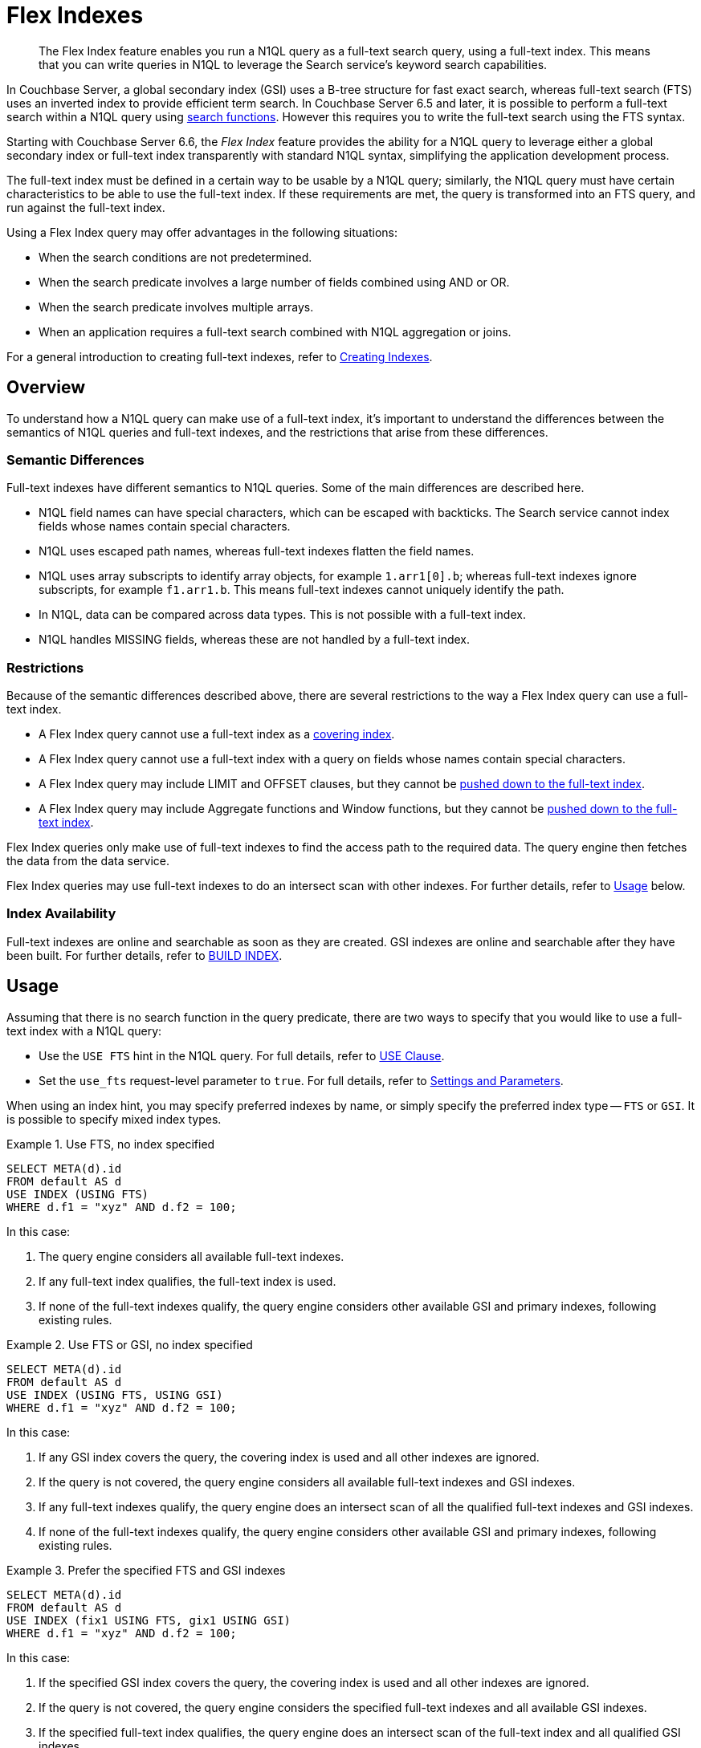 = Flex Indexes
:page-topic-type: concept
:page-status: Couchbase Server 6.6
:page-edition: Enterprise Edition

// Cross-references
:searchfun: xref:n1ql-language-reference/searchfun.adoc
:build-index: xref:n1ql-language-reference/build-index.adoc
:collation: xref:n1ql-language-reference/datatypes.adoc#collation
:index-type: xref:n1ql-language-reference/hints.adoc#index-type
:isstring: xref:n1ql-language-reference/typefun.adoc#isstring
:isnumber: xref:n1ql-language-reference/typefun.adoc#isnumber
:covering-indexes: xref:n1ql:n1ql-language-reference/covering-indexes.adoc
:query-settings: xref:settings:query-settings.adoc
:fts-creating-indexes: xref:fts:fts-creating-indexes.adoc
:inserting-a-child-field: xref:fts:fts-creating-indexes.adoc#inserting-a-child-field
:pre-constructed-analyzers: xref:fts:fts-using-analyzers.adoc#pre-constructed-analyzers
:simple-queries: xref:fts:fts-query-types.adoc#simple-queries
:index_pushdowns: xref:learn:services-and-indexes/indexes/index_pushdowns.adoc

[abstract]
The Flex Index feature enables you run a N1QL query as a full-text search query, using a full-text index.
This means that you can write queries in N1QL to leverage the Search service's keyword search capabilities.

In Couchbase Server, a global secondary index (GSI) uses a B-tree structure for fast exact search, whereas full-text search (FTS) uses an inverted index to provide efficient term search.
In Couchbase Server 6.5 and later, it is possible to perform a full-text search within a N1QL query using {searchfun}[search functions].
However this requires you to write the full-text search using the FTS syntax.

Starting with Couchbase Server 6.6, the _Flex Index_ feature provides the ability for a N1QL query to leverage either a global secondary index or full-text index transparently with standard N1QL syntax, simplifying the application development process.

The full-text index must be defined in a certain way to be usable by a N1QL query; similarly, the N1QL query must have certain characteristics to be able to use the full-text index.
If these requirements are met, the query is transformed into an FTS query, and run against the full-text index.

Using a Flex Index query may offer advantages in the following situations:

* When the search conditions are not predetermined.
* When the search predicate involves a large number of fields combined using AND or OR.
* When the search predicate involves multiple arrays.
* When an application requires a full-text search combined with N1QL aggregation or joins.

For a general introduction to creating full-text indexes, refer to {fts-creating-indexes}[Creating Indexes].

[[overview]]
== Overview

To understand how a N1QL query can make use of a full-text index, it's important to understand the differences between the semantics of N1QL queries and full-text indexes, and the restrictions that arise from these differences.

[[semantic-differences]]
=== Semantic Differences

Full-text indexes have different semantics to N1QL queries.
Some of the main differences are described here.

* N1QL field names can have special characters, which can be escaped with backticks.
The Search service cannot index fields whose names contain special characters.

* N1QL uses escaped path names, whereas full-text indexes flatten the field names.

* N1QL uses array subscripts to identify array objects, for example `1.arr1[0].b`; whereas full-text indexes ignore subscripts, for example `f1.arr1.b`.
This means full-text indexes cannot uniquely identify the path.

* In N1QL, data can be compared across data types.
This is not possible with a full-text index.

* N1QL handles MISSING fields, whereas these are not handled by a full-text index.

[[restrictions]]
=== Restrictions

Because of the semantic differences described above, there are several restrictions to the way a Flex Index query can use a full-text index.

* A Flex Index query cannot use a full-text index as a {covering-indexes}[covering index].
* A Flex Index query cannot use a full-text index with a query on fields whose names contain special characters.
* A Flex Index query may include LIMIT and OFFSET clauses, but they cannot be {index_pushdowns}[pushed down to the full-text index].
* A Flex Index query may include Aggregate functions and Window functions, but they cannot be {index_pushdowns}[pushed down to the full-text index].

Flex Index queries only make use of full-text indexes to find the access path to the required data.
The query engine then fetches the data from the data service.

Flex Index queries may use full-text indexes to do an intersect scan with other indexes.
For further details, refer to <<usage>> below.

[[index-availability]]
=== Index Availability

Full-text indexes are online and searchable as soon as they are created.
GSI indexes are online and searchable after they have been built.
For further details, refer to {build-index}[BUILD INDEX].

[[usage]]
== Usage

Assuming that there is no search function in the query predicate, there are two ways to specify that you would like to use a full-text index with a N1QL query:

* Use the `USE FTS` hint in the N1QL query.
For full details, refer to {index-type}[USE Clause].

* Set the `use_fts` request-level parameter to `true`.
For full details, refer to {query-settings}[Settings and Parameters].

When using an index hint, you may specify preferred indexes by name, or simply specify the preferred index type -- `FTS` or `GSI`.
It is possible to specify mixed index types.

[[ex-usage-1]]
.Use FTS, no index specified
====
[source,n1ql]
----
SELECT META(d).id
FROM default AS d
USE INDEX (USING FTS)
WHERE d.f1 = "xyz" AND d.f2 = 100;
----
====

In this case:

. The query engine considers all available full-text indexes.
. If any full-text index qualifies, the full-text index is used.
. If none of the full-text indexes qualify, the query engine considers other available GSI and primary indexes, following existing rules.

[[ex-usage-2]]
.Use FTS or GSI, no index specified
====
[source,n1ql]
----
SELECT META(d).id
FROM default AS d
USE INDEX (USING FTS, USING GSI)
WHERE d.f1 = "xyz" AND d.f2 = 100;
----
====

In this case:

. If any GSI index covers the query, the covering index is used and all other indexes are ignored.
. If the query is not covered, the query engine considers all available full-text indexes and GSI indexes.
. If any full-text indexes qualify, the query engine does an intersect scan of all the qualified full-text indexes and GSI indexes.
. If none of the full-text indexes qualify, the query engine considers other available GSI and primary indexes, following existing rules.

[[ex-usage-3]]
.Prefer the specified FTS and GSI indexes
====
[source,n1ql]
----
SELECT META(d).id
FROM default AS d
USE INDEX (fix1 USING FTS, gix1 USING GSI)
WHERE d.f1 = "xyz" AND d.f2 = 100;
----
====

In this case:

. If the specified GSI index covers the query, the covering index is used and all other indexes are ignored.
. If the query is not covered, the query engine considers the specified full-text indexes and all available GSI indexes.
. If the specified full-text index qualifies, the query engine does an intersect scan of the full-text index and all qualified GSI indexes.
. If the specified full-text index does not qualify, the query engine considers other available GSI and primary indexes, following existing rules.

In all cases, if the query meets the requirements to use a full-text index, and a qualified full-text index is selected, the query is transformed into an FTS {simple-queries}[simple query] (_not_ a query string query), and the simple query is run against the qualified full-text index.

[IMPORTANT]
If the query predicate contains a search function, none of this applies -- instead, an index is selected for the query according to the method described on the {searchfun}[Search Functions] page.

[[fts-requirements]]
== Full-Text Index Requirements

In order to use a full-text index with a N1QL query, the full-text index must meet certain requirements.

[[analyzer]]
=== Analyzer

The full-text index _must_ use the {pre-constructed-analyzers}[keyword analyzer].

[[type-mappings]]
=== Type Mappings

The full-text index _must_ use one of the following type mappings:

* The default type mapping
* A single custom type mapping
* Multiple custom type mappings

The full-text index may _not_ use the default type mapping along with one or more custom type mappings.

[[indexed-fields]]
=== Indexed Fields

If the full-text index uses the default type mapping, only child mappings and fields mapped under the default type mapping can be used in a query.
In case of dynamic mapping or dynamic child mappings, any field within the mapping can be used within a query.

If the full-text index has multiple custom type mappings, all the fields that you want to query must be indexed within all the requested type mappings.

Child mappings and fields mapped under top level type mappings can all be used within a query, provided they are enabled.

When {inserting-a-child-field}[creating a full-text definition in the Couchbase Web Console], the child fields listed by field name or by *searchable as* may be used within a N1QL query.

NOTE: The type field in a custom type mapped index is _not_ searchable.

[[ex-indexed-fields]]
.Child fields that may be used in a query
====
A full-text index definition contains the following child fields:

[source,json]
----
{
  "reviews": {
    "enabled": true,
    "dynamic": false,
    "properties": {
      "review": {
        "enabled": true,
        "dynamic": false,
        "properties": {
          "author": {
            "enabled": true,
            "dynamic": false,
            "fields": [{
                "name": "author", // <.>
                "type": "text",
                "index": true,
                "analyzer": "keyword"
              }]
          }
        }
      }
    }
  },
  "id": {
    "enabled": true,
    "dynamic": false,
    "fields": [{
        "name": "id", // <.>
        "type": "number",
        "index": true
      }]
  }
}
----

A query may search the following fields with this full-text index:

<.> The `reviews.review.author` field
<.> The `id` field
====

[[query-requirements]]
== Query Requirements

In order to use a full-text index with a N1QL query, the query must also meet certain requirements.

[[conditional-expression]]
=== Conditional Expression for Custom Type Mappings

If the full-text index has a single custom type mapping, the query predicate _must_ contain an expression matching the type, independent of the rest of the predicate.

[[ex-conditional-1]]
.Conditional expression for a custom type mapping with a simple predicate
====
A full-text index definition contains the following custom type mapping:

[source,json]
----
"doc_config.mode": "type_field",
"doc_config.type_field": "type"
----

The following query can be used with this full-text index:

[source,n1ql]
----
SELECT meta().id
FROM `bucket` USE INDEX (USING FTS)
WHERE type = "hotel" -- <.>
AND country = "US";
----
<.> Conditional expression matching the type mapping
====

If you have several expressions within the WHERE clause, the query engine needs to be able to resolve the conditional expression without any ambiguity, to avoid the possibility of false negatives.

[[ex-conditional-2]]
.Conditional expression for a custom type mapping with a complex predicate
====
The following query is ambiguous, and cannot be used with the full-text index defined in <<ex-conditional-1>>:

[source,n1ql]
----
SELECT meta().id
FROM `bucket` USE INDEX (USING FTS)
WHERE type = "hotel" AND country = "US" OR country = "CAN";
----

With brackets setting the priority of the AND and OR operators, the following queries are unambiguous, and can be used with the full-text index defined in <<ex-conditional-1>>:

[source,n1ql]
----
SELECT meta().id
FROM `bucket` USE INDEX (USING FTS)
WHERE type = "hotel" AND (country = "US" OR country = "CAN");
----

[source,n1ql]
----
SELECT meta().id
FROM default USE INDEX (USING FTS)
WHERE type = "hotel"
AND (
    country = "US" OR country = "CAN"
    AND id >= 0 AND id <= 10
    OR id >= 20 AND id <= 30
);
----

[source,n1ql]
----
SELECT meta().id
FROM default USE INDEX (USING FTS)
WHERE type = "hotel"
AND (country = "US" OR country = "CAN")
AND (id >= 0 AND id <= 10 OR id >= 20 AND id <= 30);
----
====

Similarly, if the full-text index contains multiple custom type mappings, the query engine needs to be able to resolve the conditional expression without any ambiguity, to avoid the possibility of false negatives.

[[ex-conditional-3]]
.Conditional expression for multiple custom type mappings
====
The following predicates can be used with a full-text index with multiple custom type mappings:

[source,n1ql]
----
WHERE type = "xyz"
WHERE (type = "xyz" OR type = "abc")
----

The following predicate cannot be used with a full-text index with multiple custom type mappings:

[source,n1ql]
----
WHERE type = "xyz" OR type = "abc"
----
====

[[n1ql-predicates]]
=== N1QL Predicates

N1QL predicates can be used with a Flex Index query, as long as they meet certain requirements, as detailed below.

[[equality]]
==== Equality Expressions

You can use an equality expression with a full-text index, as long as the field is either explicitly indexed, or if the indexing is dynamic within the keyword analyzer.

[[ex-equality-1]]
.Equality expressions with a dynamic keyword index
====
The following predicates can be used with a dynamic keyword index:

[source,n1ql]
----
WHERE a = "12"
WHERE b = true
WHERE c = 13
----
====

[[ex-equality-2]]
.Equality expressions with explicitly indexed fields
====
A full-text index has the following explicitly indexed fields: `a` (text), `b` (boolean), `c` (numeric).

The following predicates can be used with this full-text index:

[source,n1ql]
----
WHERE a = "12"
WHERE b = true
----

The following predicates cannot be used with this full-text index:

[source,n1ql]
----
WHERE c = "13" -- <.>
WHERE d = "N/A" -- <.>
----

<.> `c` is indexed as numeric
<.> `d` is not indexed
====

The left-hand side of an equality expression must be a field name or a fully-qualified path.
It may not be an expression.
Conversely, the right-hand side of an equality expression may not depend on the keyspace.

[[ex-equality-3]]
.Equality expression with field name
====
The following predicate can be used with a full-text index:

[source,n1ql]
----
WHERE state = LOWER("CALIFORNIA")
----

The following predicate cannot be used with a full-text index:

[source,n1ql]
----
WHERE LOWER(state) = "california" -- <.>
----
<.> Left-hand side is an expression
====

[[and]]
==== AND Expressions

You can use an `AND` expression with a full-text index.
Partial sargability is supported: this means that one or both of the requested child expressions must be indexed for the query to use a full-text index.
If there's a possibility of false positives, the query engine filters the results using KV fetches.

[[ex-and]]
.AND expressions
====
In a full-text index, the fields `a` and `b` are indexed.

The following expressions can be used with this full-text index:

[source,n1ql]
----
WHERE a = "12" AND b = "34" -- <.>
WHERE a = "12" AND d = "56" -- <.>
----

<.> Searches for `a` and `b` using the full-text index
<.> Searches for `a` using the full-text index, and uses KV fetch to filter results for `d`

The following expressions cannot be used with this full-text index:

[source,n1ql]
----
WHERE d = "56" AND e = "78" -- <.>
----

[start=3]
<.> Neither `d` nor `e` are indexed
====

[[or]]
==== OR Expressions

You can use an `OR` expression with a full-text index.
Partial sargability is not supported: all the requested child expressions must be indexed.
This is to avoid false negatives.

[[ex-or]]
.OR expressions
====
In a full-text index, the fields `a` and `b` are indexed.

The following expressions can be used with this full-text index:

[source,n1ql]
----
WHERE a = "12" OR b = "34" -- <.>
WHERE a = "12" OR a = "98" -- <.>
----

<.> Searches for `a` and `b` using the full-text index
<.> Searches for `a` using the full-text index

The following expressions cannot be used with this full-text index:

[source,n1ql]
----
WHERE a = "12" OR d = "56" -- <.>
----

<.> `d` is not indexed (false negatives)
====

[[compound-expressions]]
==== Compound Expressions

You can use compound expressions with a full-text index, as long as they respect the rules of <<and>> and <<or>> expressions described above, and do not return false negatives.

[[ex-compound]]
.Compound expressions
====
A full-text index definition has a type mapping `X` with 2 child fields -- `name` (text), `age` (numeric).

The following predicate can be used with this full-text index:

[source,n1ql]
----
WHERE type = "X" AND name = "abc" AND age = 10 -- <.>
----
<.> No chance of false negatives, all fields are sargable

The following predicates cannot be used with this full-text index:

[source,n1ql]
----
WHERE type = "X" OR name = "abc" AND age = 10 -- <.>
WHERE type = "X" AND name = "abc" OR age = 10 -- <.>
----
<.> This is treated as an OR expression: `(type = "X") OR (name = "abc" AND age = 10)`
<.> This is treated as an OR expression: `(type = "X" AND name = "abc") OR (age = 10)`

AND takes precedence over OR, so these predicates are treated as OR expressions.
Both child expressions of an OR expression must be indexed.
Therefore these predicates cannot be used with a full-text index.

However, the following predicate can be used with this full-text index:

[source,n1ql]
----
WHERE type = "X" AND (name = "abc" OR age = 10) -- <.>
----
<.> Brackets alter the order of precedence so there is no chance of false negatives
====

[[ranges]]
==== Range Expressions

You can use range expressions with a full-text index, as long as the range expressions meet the following criteria:

. Ranges must be deterministic: that is, they should have a clear start and finish.
. Range boundaries must be of the same data type.
. The maximum range boundary expression must always come after the minimum range boundary expression.
. If there are several range expressions, or there is a mixture of range expressions and other expressions, the range expressions need to be contiguous.

[[ex-ranges]]
.Range expressions
====
The following range expressions can be used with a full-text index:

[source,n1ql]
----
WHERE a >= 10 AND a <= 20
WHERE b >= "hot" AND b <= "hotel"
WHERE c >= "2020-03-01" AND c <= "2020-04-01" -- <.>

WHERE type = "xyz" AND a >= 10 AND a <= 20
WHERE a >= 10 AND a <= 20 AND type = "xyz"
WHERE type = "xyz" AND (a >= 10 AND a <= 20) -- <.>
----

<.> Ranges are deterministic, range boundaries are of similar type, and maximum range boundary comes after minimum range boundary
<.> Range expressions are contiguous

The following range expressions cannot be used with a full-text index:

[source,n1ql]
----
WHERE a >= 10
WHERE b < "hotel"
WHERE c > "2020-03-01"
WHERE a >= 10 OR a <= 20 -- <.>

WHERE a <= 20 AND a >= 10
WHERE a >= 20 AND a <= 10 -- <.>

WHERE a >= 10 AND a <= "hot" -- <.>

WHERE a >= 10 AND type = "xyz" AND a <= 20 -- <.>
----

<.> Ranges are open-ended (non-deterministic)
<.> Maximum range boundary comes before minimum range boundary
<.> Range boundaries are of different data types
<.> Range expression is not contiguous
====

[[isstring-and-issnumber]]
==== ISSTRING() and ISNUMBER()

You can use the {isstring}[ISSTRING()] and {isnumber}[ISNUMBER()] functions as a workaround to support open-ended ranges with a full-text index.

* The query engine translates `ISSTRING(x)` to a range establishing the data type of the object as a string, i.e. greater than or equal to an empty string, and less than an empty array: `+++"" <= x AND x < []+++`.

* The query engine translates `ISNUMBER(y)` to a range establishing the data type of the object as numeric, i.e. greater than the boolean value `true`, and less than an empty string: `+++true < y AND y < ""+++`.

Refer to {collation}[Collation] for more information.

[[ex-isstring-and-issnumber]]
.Workarounds for open-ended ranges
====
The following open-ended ranges can be used with a full-text index:

[source,n1ql]
----
WHERE ISSTRING(name) AND name >= "abhi" -- <.>
WHERE ISNUMBER(age) AND age > 30 -- <.>
----

<.> An open-ended range specifying any string later than "abhi".
<.> An open-ended range specifying any number greater than 30.
====

[[like]]
==== LIKE Expressions

You can use a `LIKE` expression with a full-text index, as long as the `LIKE` expression contains a simple string, or a string followed by the `%` wildcard.

If the `LIKE` expression contains a simple string, it must respect the rules outlined in the <<equality>> section above.
A string followed by the `%` wildcard, such as `a LIKE bc%`, will be treated as a range expression.
Other `LIKE` expressions cannot be used with a full-text index.

[[ex-like]]
.LIKE expressions
====
The following predicates may be used with a full-text index:

[source,n1ql]
----
WHERE a LIKE "hotel" -- <.>
WHERE a LIKE "hote%" -- <.>
----
<.> The query engine treats this expression as the equality expression `a = "hotel"`
<.> The query engine treats this expression as the range `+++a >= "hote" AND a <= "hotf"+++`
====

[[between]]
==== BETWEEN Expressions

You can use a `BETWEEN` expression with a full-text index.
The range specified by the `BETWEEN` expression must respect the rules outlined in the <<ranges>> section above.
`BETWEEN` expressions that mix data type boundaries cannot be used with a full-text index.

[[ex-between]]
.BETWEEN expressions
====
The following predicate may be used with a full-text index:

[source,n1ql]
----
WHERE a BETWEEN 10 AND 20 -- <.>
----
<.> The query engine treats this expression as the range `+++a >= 10 AND a <= 20+++`
====

[[any-in-satisfies]]
==== ANY ... IN ... SATISFIES Expressions

:any-in-satisfies: pass:q[`ANY` ... `IN` ... `SATISFIES`]

You can use an {any-in-satisfies} expression with a full-text index.
The {any-in-satisfies} expression must operate over an array, which may be an array of objects or any supported data types.

[[ex-any-in-satisfies]]
.ANY ... IN ... SATISFIES expressions
====
A full-text index definition contains the following type mapping over documents of type `"hotel"`.

[source,json]
----
{
  "hotel": {
    "default_analyzer": "keyword",
    "enabled": true,
    "properties": {
      "reviews": {
        "enabled": true,
        "properties": {
          "ratings": {
            "enabled": true,
            "properties": {
              "Cleanliness": {
                "enabled": true,
                "fields": [
                  {
                    "index": true,
                    "name": "Cleanliness",
                    "type": "number"
                  }
                ]
              },
              "Overall": {
                "enabled": true,
                "fields": [
                  {
                    "index": true,
                    "name": "Overall",
                    "type": "number"
                  }
                ]
              }
            }
          },
          "author": {
            "enabled": true,
            "fields": [
              {
                "index": true,
                "name": "author",
                "type": "text"
              }
            ]
          }
        }
      },
      "public_likes": {
        "enabled": true,
        "fields": [
          {
            "index": true,
            "name": "public_likes",
            "type": "text"
          }
        ]
      }
    }
  }
}
----

The following predicates may be used with this full-text index:

// no source language because hl.js highlights this snippet incorrectly
----
WHERE type = "hotel" AND ANY r in reviews SATISFIES r.author = "xyz" END

WHERE type = "hotel" AND ANY r in reviews SATISFIES r.ratings.Cleanliness = 5 OR r.ratings.Overall = 4 END

WHERE type = "hotel" AND ANY r in reviews SATISFIES r.ratings.Cleanliness = 5 OR r.ratings.Overall = 4 END AND ANY p in public_likes SATISFIES p LIKE "xyz" END
----
====

[[every-in-satisfies]]
==== EVERY ... IN ... SATISFIES Expressions

:every-in-satisfies: pass:q[`EVERY` ... `IN` ... `SATISFIES`]

You can use an {every-in-satisfies} expression with a full-text index.
The {every-in-satisfies} expression must operate over an array, which may be an array of objects or any supported data types.

[[ex-every-in-satisfies]]
.EVERY ... IN ... SATISFIES expressions
====
The following predicate may be used with the full-text index defined in <<ex-any-in-satisfies>>:

// no source language because hl.js highlights this snippet incorrectly
----
WHERE EVERY r IN reviews SATISFIES r.ratings.Cleanliness = 5 END
----
====

[[any-and-every-in-satisfies]]
==== ANY AND EVERY ... IN ... SATISFIES Expressions

:any-and-every-in-satisfies: pass:q[`ANY AND EVERY` ... `IN` ... `SATISFIES`]

You can use an {any-and-every-in-satisfies} expression with a full-text index.
The {any-and-every-in-satisfies} expression must operate over an array, which may be an array of objects or any supported data types.

[[ex-any-and-every-in-satisfies]]
.ANY AND EVERY ... IN ... SATISFIES expressions
====
The following predicate may be used with the full-text index defined in <<ex-any-in-satisfies>>:

// no source language because hl.js highlights this snippet incorrectly
----
WHERE ANY AND EVERY r IN reviews SATISFIES r.ratings.Cleanliness = 5 END
----
====

[[not]]
==== NOT Expressions

You cannot use a complex `NOT` expression with a full-text index.

[[joins]]
=== JOINs

JOINs may be used with a full-text index, as long as the JOIN predicate meets the requirements to be used with a full-text index.
Refer to <<n1ql-predicates>> above.

[[pagination]]
=== ORDER, LIMIT, and OFFSET

The LIMIT, OFFSET, and ORDER clauses can be used with a full-text index when the index uses the default type mapping or a single custom type mapping.